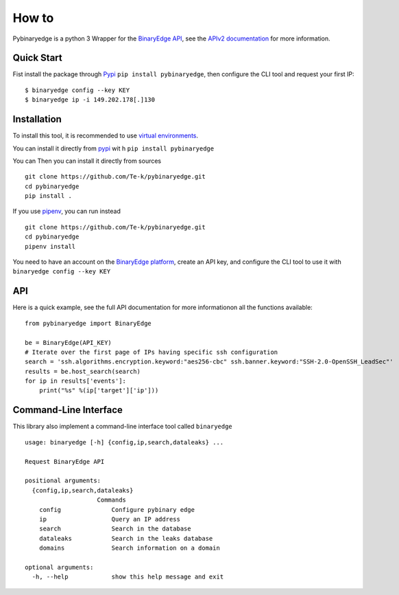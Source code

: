 How to
======

Pybinaryedge is a python 3 Wrapper for the `BinaryEdge API <https://www.binaryedge.io/>`_, see the `APIv2 documentation <https://docs.binaryedge.io/api-v2/>`_ for more information.

Quick Start
-----------

Fist install the package through `Pypi <https://pypi.org/>`_ ``pip install pybinaryedge``, then configure the CLI tool and request your first IP::

    $ binaryedge config --key KEY
    $ binaryedge ip -i 149.202.178[.]130


Installation
------------

To install this tool, it is recommended to use `virtual environments <https://docs.python.org/3/tutorial/venv.html>`_.

You can install it directly from `pypi <https://pypi.org/>`_ wit
h ``pip install pybinaryedge``

You can Then you can install it directly from sources ::

    git clone https://github.com/Te-k/pybinaryedge.git
    cd pybinaryedge
    pip install .

If you use `pipenv <https://pipenv.readthedocs.io/en/latest/>`_, you can run instead ::

    git clone https://github.com/Te-k/pybinaryedge.git
    cd pybinaryedge
    pipenv install

You need to have an account on the `BinaryEdge platform <https://www.binaryedge.io/>`_, create an API key, and configure the CLI tool to use it with ``binaryedge config --key KEY``

API
---

Here is a quick example, see the full API documentation for more informationon all the functions available::

    from pybinaryedge import BinaryEdge

    be = BinaryEdge(API_KEY)
    # Iterate over the first page of IPs having specific ssh configuration
    search = 'ssh.algorithms.encryption.keyword:"aes256-cbc" ssh.banner.keyword:"SSH-2.0-OpenSSH_LeadSec"'
    results = be.host_search(search)
    for ip in results['events']:
        print("%s" %(ip['target']['ip']))


Command-Line Interface
----------------------

This library also implement a command-line interface tool called ``binaryedge`` ::

    usage: binaryedge [-h] {config,ip,search,dataleaks} ...

    Request BinaryEdge API

    positional arguments:
      {config,ip,search,dataleaks}
                        Commands
        config              Configure pybinary edge
        ip                  Query an IP address
        search              Search in the database
        dataleaks           Search in the leaks database
	domains             Search information on a domain

    optional arguments:
      -h, --help            show this help message and exit

